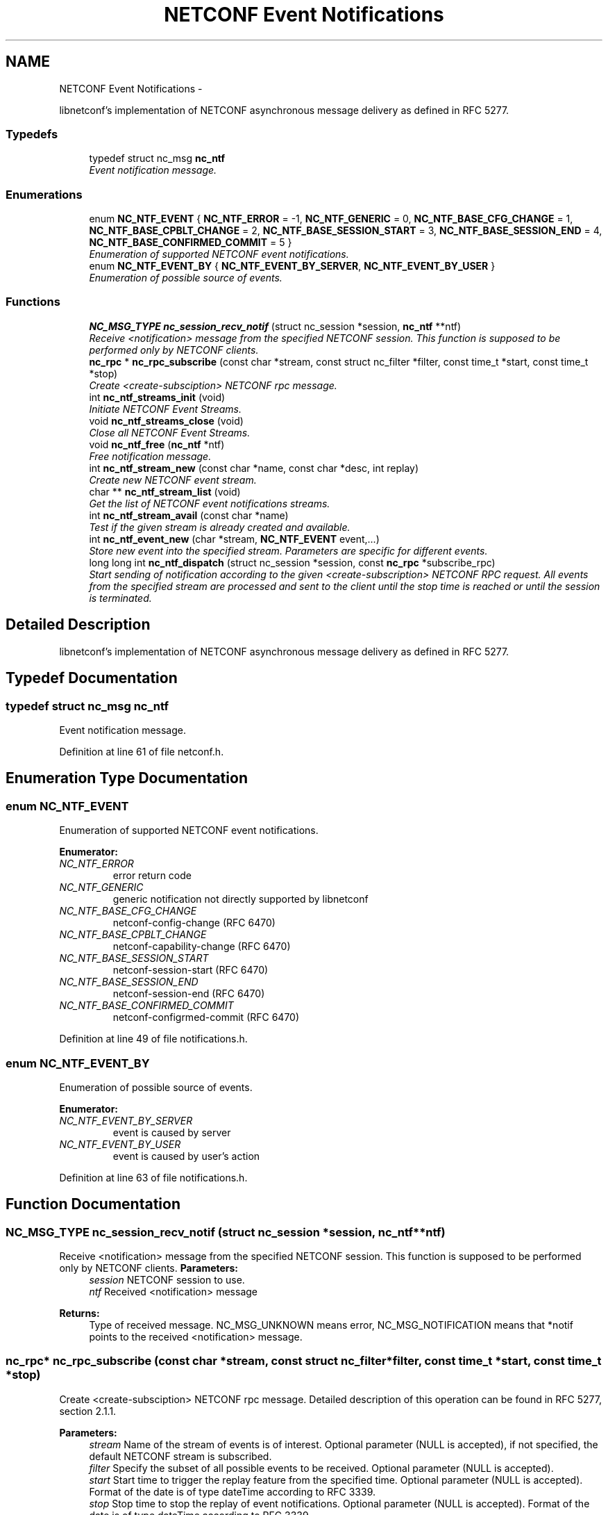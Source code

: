 .TH "NETCONF Event Notifications" 3 "Fri Sep 14 2012" "Version 0.1.3" "libnetconf" \" -*- nroff -*-
.ad l
.nh
.SH NAME
NETCONF Event Notifications \- 
.PP
libnetconf's implementation of NETCONF asynchronous message delivery as defined in RFC 5277\&.  

.SS "Typedefs"

.in +1c
.ti -1c
.RI "typedef struct nc_msg \fBnc_ntf\fP"
.br
.RI "\fIEvent notification message\&. \fP"
.in -1c
.SS "Enumerations"

.in +1c
.ti -1c
.RI "enum \fBNC_NTF_EVENT\fP { \fBNC_NTF_ERROR\fP =  -1, \fBNC_NTF_GENERIC\fP =  0, \fBNC_NTF_BASE_CFG_CHANGE\fP =  1, \fBNC_NTF_BASE_CPBLT_CHANGE\fP =  2, \fBNC_NTF_BASE_SESSION_START\fP =  3, \fBNC_NTF_BASE_SESSION_END\fP =  4, \fBNC_NTF_BASE_CONFIRMED_COMMIT\fP =  5 }"
.br
.RI "\fIEnumeration of supported NETCONF event notifications\&. \fP"
.ti -1c
.RI "enum \fBNC_NTF_EVENT_BY\fP { \fBNC_NTF_EVENT_BY_SERVER\fP, \fBNC_NTF_EVENT_BY_USER\fP }"
.br
.RI "\fIEnumeration of possible source of events\&. \fP"
.in -1c
.SS "Functions"

.in +1c
.ti -1c
.RI "\fBNC_MSG_TYPE\fP \fBnc_session_recv_notif\fP (struct nc_session *session, \fBnc_ntf\fP **ntf)"
.br
.RI "\fIReceive <notification> message from the specified NETCONF session\&. This function is supposed to be performed only by NETCONF clients\&. \fP"
.ti -1c
.RI "\fBnc_rpc\fP * \fBnc_rpc_subscribe\fP (const char *stream, const struct nc_filter *filter, const time_t *start, const time_t *stop)"
.br
.RI "\fICreate <create-subsciption> NETCONF rpc message\&. \fP"
.ti -1c
.RI "int \fBnc_ntf_streams_init\fP (void)"
.br
.RI "\fIInitiate NETCONF Event Streams\&. \fP"
.ti -1c
.RI "void \fBnc_ntf_streams_close\fP (void)"
.br
.RI "\fIClose all NETCONF Event Streams\&. \fP"
.ti -1c
.RI "void \fBnc_ntf_free\fP (\fBnc_ntf\fP *ntf)"
.br
.RI "\fIFree notification message\&. \fP"
.ti -1c
.RI "int \fBnc_ntf_stream_new\fP (const char *name, const char *desc, int replay)"
.br
.RI "\fICreate new NETCONF event stream\&. \fP"
.ti -1c
.RI "char ** \fBnc_ntf_stream_list\fP (void)"
.br
.RI "\fIGet the list of NETCONF event notifications streams\&. \fP"
.ti -1c
.RI "int \fBnc_ntf_stream_avail\fP (const char *name)"
.br
.RI "\fITest if the given stream is already created and available\&. \fP"
.ti -1c
.RI "int \fBnc_ntf_event_new\fP (char *stream, \fBNC_NTF_EVENT\fP event,\&.\&.\&.)"
.br
.RI "\fIStore new event into the specified stream\&. Parameters are specific for different events\&. \fP"
.ti -1c
.RI "long long int \fBnc_ntf_dispatch\fP (struct nc_session *session, const \fBnc_rpc\fP *subscribe_rpc)"
.br
.RI "\fIStart sending of notification according to the given <create-subscription> NETCONF RPC request\&. All events from the specified stream are processed and sent to the client until the stop time is reached or until the session is terminated\&. \fP"
.in -1c
.SH "Detailed Description"
.PP 
libnetconf's implementation of NETCONF asynchronous message delivery as defined in RFC 5277\&. 


.SH "Typedef Documentation"
.PP 
.SS "typedef struct nc_msg \fBnc_ntf\fP"

.PP
Event notification message\&. 
.PP
Definition at line 61 of file netconf\&.h\&.
.SH "Enumeration Type Documentation"
.PP 
.SS "enum \fBNC_NTF_EVENT\fP"

.PP
Enumeration of supported NETCONF event notifications\&. 
.PP
\fBEnumerator: \fP
.in +1c
.TP
\fB\fINC_NTF_ERROR \fP\fP
error return code 
.TP
\fB\fINC_NTF_GENERIC \fP\fP
generic notification not directly supported by libnetconf 
.TP
\fB\fINC_NTF_BASE_CFG_CHANGE \fP\fP
netconf-config-change (RFC 6470) 
.TP
\fB\fINC_NTF_BASE_CPBLT_CHANGE \fP\fP
netconf-capability-change (RFC 6470) 
.TP
\fB\fINC_NTF_BASE_SESSION_START \fP\fP
netconf-session-start (RFC 6470) 
.TP
\fB\fINC_NTF_BASE_SESSION_END \fP\fP
netconf-session-end (RFC 6470) 
.TP
\fB\fINC_NTF_BASE_CONFIRMED_COMMIT \fP\fP
netconf-configrmed-commit (RFC 6470) 
.PP
Definition at line 49 of file notifications\&.h\&.
.SS "enum \fBNC_NTF_EVENT_BY\fP"

.PP
Enumeration of possible source of events\&. 
.PP
\fBEnumerator: \fP
.in +1c
.TP
\fB\fINC_NTF_EVENT_BY_SERVER \fP\fP
event is caused by server 
.TP
\fB\fINC_NTF_EVENT_BY_USER \fP\fP
event is caused by user's action 
.PP
Definition at line 63 of file notifications\&.h\&.
.SH "Function Documentation"
.PP 
.SS "\fBNC_MSG_TYPE\fP \fBnc_session_recv_notif\fP (struct nc_session *session, \fBnc_ntf\fP **ntf)"

.PP
Receive <notification> message from the specified NETCONF session\&. This function is supposed to be performed only by NETCONF clients\&. \fBParameters:\fP
.RS 4
\fIsession\fP NETCONF session to use\&. 
.br
\fIntf\fP Received <notification> message 
.RE
.PP
\fBReturns:\fP
.RS 4
Type of received message\&. NC_MSG_UNKNOWN means error, NC_MSG_NOTIFICATION means that *notif points to the received <notification> message\&. 
.RE
.PP

.SS "\fBnc_rpc\fP* \fBnc_rpc_subscribe\fP (const char *stream, const struct nc_filter *filter, const time_t *start, const time_t *stop)"

.PP
Create <create-subsciption> NETCONF rpc message\&. Detailed description of this operation can be found in RFC 5277, section 2\&.1\&.1\&.
.PP
\fBParameters:\fP
.RS 4
\fIstream\fP Name of the stream of events is of interest\&. Optional parameter (NULL is accepted), if not specified, the default NETCONF stream is subscribed\&. 
.br
\fIfilter\fP Specify the subset of all possible events to be received\&. Optional parameter (NULL is accepted)\&. 
.br
\fIstart\fP Start time to trigger the replay feature from the specified time\&. Optional parameter (NULL is accepted)\&. Format of the date is of type dateTime according to RFC 3339\&. 
.br
\fIstop\fP Stop time to stop the replay of event notifications\&. Optional parameter (NULL is accepted)\&. Format of the date is of type dateTime according to RFC 3339\&. 
.RE
.PP
\fBReturns:\fP
.RS 4
Created rpc message\&. 
.RE
.PP

.SS "int \fBnc_ntf_streams_init\fP (void)"

.PP
Initiate NETCONF Event Streams\&. \fBReturns:\fP
.RS 4
0 on success, non-zero value else 
.RE
.PP

.SS "void \fBnc_ntf_streams_close\fP (void)"

.PP
Close all NETCONF Event Streams\&. 
.SS "void \fBnc_ntf_free\fP (\fBnc_ntf\fP *ntf)"

.PP
Free notification message\&. \fBParameters:\fP
.RS 4
\fIntf\fP notification message to free\&. 
.RE
.PP

.SS "int \fBnc_ntf_stream_new\fP (const char *name, const char *desc, intreplay)"

.PP
Create new NETCONF event stream\&. \fBParameters:\fP
.RS 4
\fIname\fP Name of the stream\&. 
.br
\fIdesc\fP Description of the stream\&. 
.br
\fIreplay\fP Specify if the replay is allowed (1 for yes, 0 for no)\&. 
.RE
.PP
\fBReturns:\fP
.RS 4
0 on success, non-zero value else\&. 
.RE
.PP

.SS "char** \fBnc_ntf_stream_list\fP (void)"

.PP
Get the list of NETCONF event notifications streams\&. \fBReturns:\fP
.RS 4
NULL terminated list of stream names\&. It is up to caller to free the list 
.RE
.PP

.SS "int \fBnc_ntf_stream_avail\fP (const char *name)"

.PP
Test if the given stream is already created and available\&. \fBTodo\fP
.RS 4
Implement this function\&.
.RE
.PP
\fBParameters:\fP
.RS 4
\fIname\fP Name of the stream to check\&. 
.RE
.PP
\fBReturns:\fP
.RS 4
0 - the stream is not present,
.br
1 - the stream is present 
.RE
.PP

.SS "int \fBnc_ntf_event_new\fP (char *stream, \fBNC_NTF_EVENT\fPevent, \&.\&.\&.)"

.PP
Store new event into the specified stream\&. Parameters are specific for different events\&. .SS "Event parameters:"
.PP
.IP "\(bu" 2
\fBNC_NTF_GENERIC\fP
.IP "  \(bu" 4
\fBchar* content\fP Content of the notification as defined in RFC 5277\&. eventTime is added automatically\&. The string should be XML formatted\&.
.PP

.IP "\(bu" 2
\fBNC_NTF_BASE_CFG_CHANGE\fP
.IP "  \(bu" 4
\fBNC_DATASTORE\fP \fBdatastore\fP Specify which datastore has changed\&.
.IP "  \(bu" 4
\fBNC_NTF_EVENT_BY\fP \fBchanged_by\fP Specify the source of the change\&.
.PP

.IP "\(bu" 2
\fBNC_NTF_BASE_CPBLT_CHANGE\fP
.IP "  \(bu" 4
\fBconst struct nc_cpblts* old\fP Old list of capabilities\&.
.IP "  \(bu" 4
\fBconst struct nc_cpblts* new\fP New list of capabilities\&.
.IP "  \(bu" 4
\fBNC_NTF_EVENT_BY\fP \fBchanged_by\fP Specify the source of the change\&.
.PP

.IP "\(bu" 2
\fBNC_NTF_BASE_SESSION_START\fP
.IP "  \(bu" 4
\fBconst struct nc_session session\fP Started session (\fBNC_SESSION_STATUS_DUMMY\fP session is also allowed)\&.
.PP

.IP "\(bu" 2
\fBNC_NTF_BASE_SESSION_END\fP
.IP "  \(bu" 4
\fBNC_SESSION_TERM_REASON\fP \fBreason\fP Session termination reason\&.
.PP

.PP
.PP
\fBTodo\fP
.RS 4
Implement this function\&. 
.RE
.PP
\fBParameters:\fP
.RS 4
\fIstream\fP Name of the stream where the event will be stored\&. 
.br
\fIevent\fP Event type to distinguish following parameters\&. 
.br
\fI\&.\&.\&.\fP Specific parameters for different event types as described above\&. 
.RE
.PP
\fBReturns:\fP
.RS 4
0 for success, non-zero value else\&. 
.RE
.PP

.SS "long long int \fBnc_ntf_dispatch\fP (struct nc_session *session, const \fBnc_rpc\fP *subscribe_rpc)"

.PP
Start sending of notification according to the given <create-subscription> NETCONF RPC request\&. All events from the specified stream are processed and sent to the client until the stop time is reached or until the session is terminated\&. \fBTodo\fP
.RS 4
Implement this function\&.
.RE
.PP
\fBParameters:\fP
.RS 4
\fIsession\fP NETCONF session where the notifications will be sent\&. 
.br
\fIsubscribe_rpc\fP <create-subscription> RPC, if any other RPC is given, -1 is returned\&.
.RE
.PP
\fBReturns:\fP
.RS 4
number of sent notifications (including 0), -1 on error\&. 
.RE
.PP

.SH "Author"
.PP 
Generated automatically by Doxygen for libnetconf from the source code\&.
